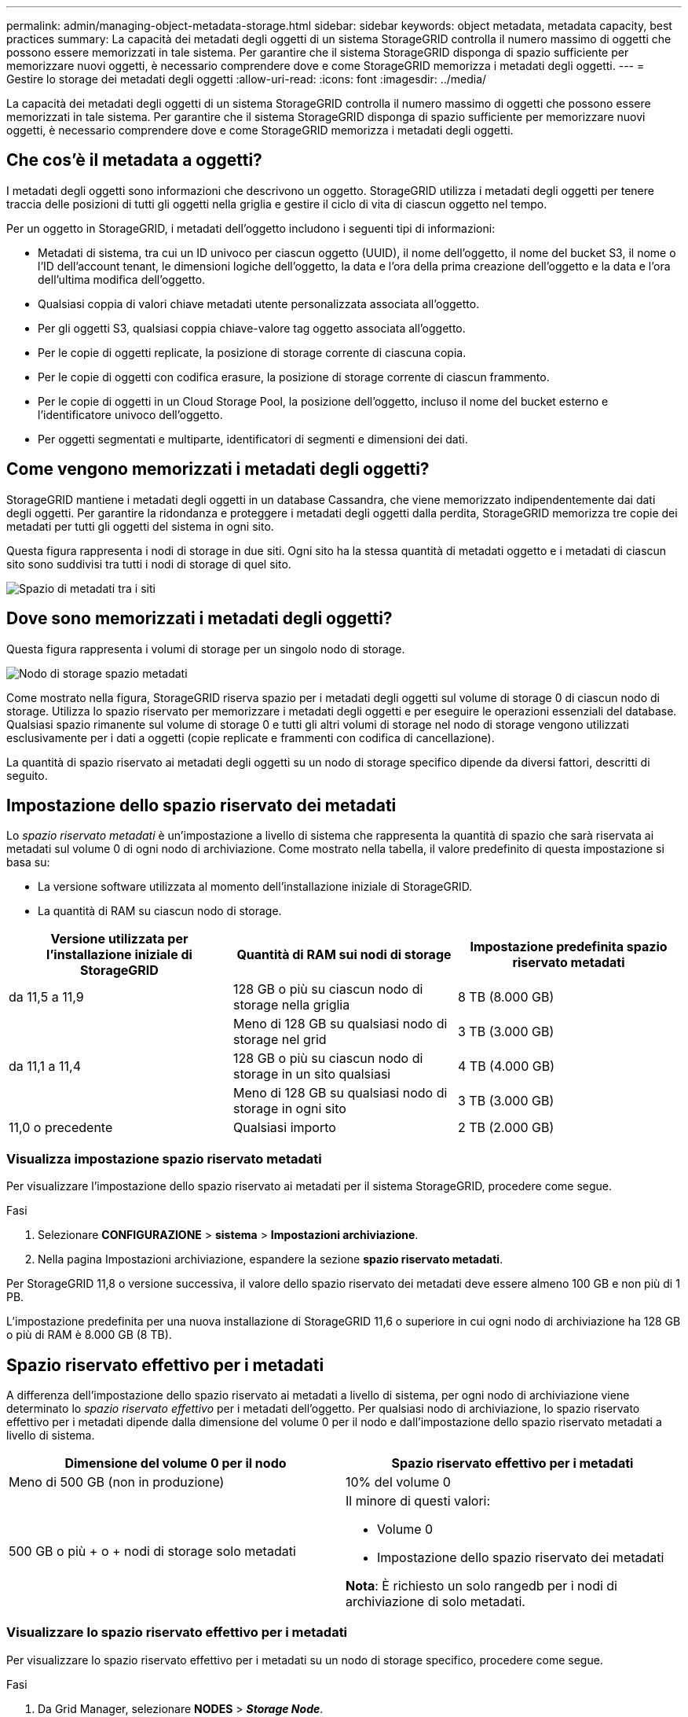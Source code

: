 ---
permalink: admin/managing-object-metadata-storage.html 
sidebar: sidebar 
keywords: object metadata, metadata capacity, best practices 
summary: La capacità dei metadati degli oggetti di un sistema StorageGRID controlla il numero massimo di oggetti che possono essere memorizzati in tale sistema. Per garantire che il sistema StorageGRID disponga di spazio sufficiente per memorizzare nuovi oggetti, è necessario comprendere dove e come StorageGRID memorizza i metadati degli oggetti. 
---
= Gestire lo storage dei metadati degli oggetti
:allow-uri-read: 
:icons: font
:imagesdir: ../media/


[role="lead"]
La capacità dei metadati degli oggetti di un sistema StorageGRID controlla il numero massimo di oggetti che possono essere memorizzati in tale sistema. Per garantire che il sistema StorageGRID disponga di spazio sufficiente per memorizzare nuovi oggetti, è necessario comprendere dove e come StorageGRID memorizza i metadati degli oggetti.



== Che cos'è il metadata a oggetti?

I metadati degli oggetti sono informazioni che descrivono un oggetto. StorageGRID utilizza i metadati degli oggetti per tenere traccia delle posizioni di tutti gli oggetti nella griglia e gestire il ciclo di vita di ciascun oggetto nel tempo.

Per un oggetto in StorageGRID, i metadati dell'oggetto includono i seguenti tipi di informazioni:

* Metadati di sistema, tra cui un ID univoco per ciascun oggetto (UUID), il nome dell'oggetto, il nome del bucket S3, il nome o l'ID dell'account tenant, le dimensioni logiche dell'oggetto, la data e l'ora della prima creazione dell'oggetto e la data e l'ora dell'ultima modifica dell'oggetto.
* Qualsiasi coppia di valori chiave metadati utente personalizzata associata all'oggetto.
* Per gli oggetti S3, qualsiasi coppia chiave-valore tag oggetto associata all'oggetto.
* Per le copie di oggetti replicate, la posizione di storage corrente di ciascuna copia.
* Per le copie di oggetti con codifica erasure, la posizione di storage corrente di ciascun frammento.
* Per le copie di oggetti in un Cloud Storage Pool, la posizione dell'oggetto, incluso il nome del bucket esterno e l'identificatore univoco dell'oggetto.
* Per oggetti segmentati e multiparte, identificatori di segmenti e dimensioni dei dati.




== Come vengono memorizzati i metadati degli oggetti?

StorageGRID mantiene i metadati degli oggetti in un database Cassandra, che viene memorizzato indipendentemente dai dati degli oggetti. Per garantire la ridondanza e proteggere i metadati degli oggetti dalla perdita, StorageGRID memorizza tre copie dei metadati per tutti gli oggetti del sistema in ogni sito.

Questa figura rappresenta i nodi di storage in due siti. Ogni sito ha la stessa quantità di metadati oggetto e i metadati di ciascun sito sono suddivisi tra tutti i nodi di storage di quel sito.

image::../media/metadata_space_across_sites.png[Spazio di metadati tra i siti]



== Dove sono memorizzati i metadati degli oggetti?

Questa figura rappresenta i volumi di storage per un singolo nodo di storage.

image::../media/metadata_space_storage_node.png[Nodo di storage spazio metadati]

Come mostrato nella figura, StorageGRID riserva spazio per i metadati degli oggetti sul volume di storage 0 di ciascun nodo di storage. Utilizza lo spazio riservato per memorizzare i metadati degli oggetti e per eseguire le operazioni essenziali del database. Qualsiasi spazio rimanente sul volume di storage 0 e tutti gli altri volumi di storage nel nodo di storage vengono utilizzati esclusivamente per i dati a oggetti (copie replicate e frammenti con codifica di cancellazione).

La quantità di spazio riservato ai metadati degli oggetti su un nodo di storage specifico dipende da diversi fattori, descritti di seguito.



== Impostazione dello spazio riservato dei metadati

Lo _spazio riservato metadati_ è un'impostazione a livello di sistema che rappresenta la quantità di spazio che sarà riservata ai metadati sul volume 0 di ogni nodo di archiviazione. Come mostrato nella tabella, il valore predefinito di questa impostazione si basa su:

* La versione software utilizzata al momento dell'installazione iniziale di StorageGRID.
* La quantità di RAM su ciascun nodo di storage.


[cols="1a,1a,1a"]
|===
| Versione utilizzata per l'installazione iniziale di StorageGRID | Quantità di RAM sui nodi di storage | Impostazione predefinita spazio riservato metadati 


 a| 
da 11,5 a 11,9
 a| 
128 GB o più su ciascun nodo di storage nella griglia
 a| 
8 TB (8.000 GB)



 a| 
 a| 
Meno di 128 GB su qualsiasi nodo di storage nel grid
 a| 
3 TB (3.000 GB)



 a| 
da 11,1 a 11,4
 a| 
128 GB o più su ciascun nodo di storage in un sito qualsiasi
 a| 
4 TB (4.000 GB)



 a| 
 a| 
Meno di 128 GB su qualsiasi nodo di storage in ogni sito
 a| 
3 TB (3.000 GB)



 a| 
11,0 o precedente
 a| 
Qualsiasi importo
 a| 
2 TB (2.000 GB)

|===


=== Visualizza impostazione spazio riservato metadati

Per visualizzare l'impostazione dello spazio riservato ai metadati per il sistema StorageGRID, procedere come segue.

.Fasi
. Selezionare *CONFIGURAZIONE* > *sistema* > *Impostazioni archiviazione*.
. Nella pagina Impostazioni archiviazione, espandere la sezione *spazio riservato metadati*.


Per StorageGRID 11,8 o versione successiva, il valore dello spazio riservato dei metadati deve essere almeno 100 GB e non più di 1 PB.

L'impostazione predefinita per una nuova installazione di StorageGRID 11,6 o superiore in cui ogni nodo di archiviazione ha 128 GB o più di RAM è 8.000 GB (8 TB).



== Spazio riservato effettivo per i metadati

A differenza dell'impostazione dello spazio riservato ai metadati a livello di sistema, per ogni nodo di archiviazione viene determinato lo _spazio riservato effettivo_ per i metadati dell'oggetto. Per qualsiasi nodo di archiviazione, lo spazio riservato effettivo per i metadati dipende dalla dimensione del volume 0 per il nodo e dall'impostazione dello spazio riservato metadati a livello di sistema.

[cols="1a,1a"]
|===
| Dimensione del volume 0 per il nodo | Spazio riservato effettivo per i metadati 


 a| 
Meno di 500 GB (non in produzione)
 a| 
10% del volume 0



 a| 
500 GB o più + o + nodi di storage solo metadati
 a| 
Il minore di questi valori:

* Volume 0
* Impostazione dello spazio riservato dei metadati


*Nota*: È richiesto un solo rangedb per i nodi di archiviazione di solo metadati.

|===


=== Visualizzare lo spazio riservato effettivo per i metadati

Per visualizzare lo spazio riservato effettivo per i metadati su un nodo di storage specifico, procedere come segue.

.Fasi
. Da Grid Manager, selezionare *NODES* > *_Storage Node_*.
. Selezionare la scheda *Storage*.
. Posizionare il cursore sul grafico Storage used - Object Metadata (Storage utilizzato - metadati oggetto) e individuare il valore *Actual reserved* (riservato).
+
image::../media/storage_used_object_metadata_actual_reserved.png[Storage utilizzato - metadati oggetto - effettivo riservato]



Nella schermata, il valore *effettivo riservato* è 8 TB. Questa schermata riguarda un nodo di storage di grandi dimensioni in una nuova installazione di StorageGRID 11.6. Poiché l'impostazione dello spazio riservato ai metadati a livello di sistema è inferiore al volume 0 per questo nodo di archiviazione, lo spazio riservato effettivo per questo nodo è uguale all'impostazione dello spazio riservato ai metadati.



== Esempio di spazio riservato effettivo dei metadati

Si supponga di installare un nuovo sistema StorageGRID utilizzando la versione 11,7 o successiva. In questo esempio, si supponga che ogni nodo di storage abbia più di 128 GB di RAM e che il volume 0 del nodo di storage 1 (SN1) sia di 6 TB. In base a questi valori:

* Lo spazio riservato * dei metadati a livello di sistema è impostato su 8 TB. (Questo è il valore predefinito per una nuova installazione di StorageGRID 11.6 o superiore se ogni nodo di storage ha più di 128 GB di RAM).
* Lo spazio riservato effettivo per i metadati per SN1 è di 6 TB. (L'intero volume è riservato perché il volume 0 è più piccolo dell'impostazione *spazio riservato metadati*).




== Spazio consentito di metadati

Lo spazio riservato effettivo di ciascun nodo di storage per i metadati viene suddiviso nello spazio disponibile per i metadati dell'oggetto (il _spazio consentito per i metadati_) e nello spazio necessario per le operazioni essenziali del database (come la compattazione e la riparazione) e per i futuri aggiornamenti hardware e software. Lo spazio consentito per i metadati regola la capacità complessiva degli oggetti.

image::../media/metadata_allowed_space_volume_0.png[I metadati hanno consentito lo spazio volume 0]

La seguente tabella mostra come StorageGRID calcola lo spazio di metadati consentito* per diversi nodi di storage, in base alla quantità di memoria per il nodo e allo spazio riservato effettivo per i metadati.

[cols="1a,1a,2a,2a"]
|===


 a| 
 a| 
 a| 
*Quantità di memoria sul nodo di storage*



 a| 
 a| 
 a| 
&Lt; 128 GB
 a| 
>= 128 GB



 a| 
*Spazio riservato effettivo per i metadati*
 a| 
&Lt;= 4 TB
 a| 
60% dello spazio riservato effettivo per i metadati, fino a un massimo di 1,32 TB
 a| 
60% dello spazio riservato effettivo per i metadati, fino a un massimo di 1,98 TB



 a| 
> 4 TB
 a| 
(Spazio riservato effettivo per i metadati − 1 TB) x 60%, fino a un massimo di 1,32 TB
 a| 
(Spazio riservato effettivo per i metadati − 1 TB) x 60%, fino a un massimo di 3,96 TB

|===


=== Visualizzare lo spazio consentito per i metadati

Per visualizzare lo spazio di metadati consentito per un nodo di storage, procedere come segue.

.Fasi
. Da Grid Manager, selezionare *NODES*.
. Selezionare il nodo di storage.
. Selezionare la scheda *Storage*.
. Posizionare il cursore sul grafico dei metadati Storage used - Object e individuare il valore *Allowed*.
+
image::../media/storage_used_object_metadata_allowed.png[Storage utilizzato - metadati oggetto - consentito]



Nella schermata, il valore *Allowed* è 3,96 TB, che è il valore massimo per un nodo di archiviazione il cui spazio riservato effettivo per i metadati è superiore a 4 TB.

Il valore *Allowed* corrisponde a questa metrica Prometheus:

`storagegrid_storage_utilization_metadata_allowed_bytes`



== Esempio di spazio consentito per i metadati

Si supponga di installare un sistema StorageGRID utilizzando la versione 11.6. In questo esempio, si supponga che ogni nodo di storage abbia più di 128 GB di RAM e che il volume 0 del nodo di storage 1 (SN1) sia di 6 TB. In base a questi valori:

* Lo spazio riservato * dei metadati a livello di sistema è impostato su 8 TB. (Questo è il valore predefinito per StorageGRID 11.6 o superiore quando ogni nodo di storage ha più di 128 GB di RAM).
* Lo spazio riservato effettivo per i metadati per SN1 è di 6 TB. (L'intero volume è riservato perché il volume 0 è più piccolo dell'impostazione *spazio riservato metadati*).
* Lo spazio consentito per i metadati su SN1 è di 3 TB, in base al calcolo mostrato nella <<table-allowed-space-for-metadata,tabella per lo spazio consentito per i metadati>>: (spazio riservato effettivo per i metadati − 1 TB) x 60%, fino a un massimo di 3,96 TB.




== In che modo i nodi di storage di diverse dimensioni influiscono sulla capacità degli oggetti

Come descritto in precedenza, StorageGRID distribuisce uniformemente i metadati degli oggetti nei nodi di storage di ciascun sito. Per questo motivo, se un sito contiene nodi di storage di dimensioni diverse, il nodo più piccolo del sito determina la capacità di metadati del sito.

Si consideri il seguente esempio:

* Si dispone di un grid a sito singolo contenente tre nodi di storage di dimensioni diverse.
* L'impostazione *spazio riservato metadati* è 4 TB.
* I nodi di storage hanno i seguenti valori per lo spazio riservato effettivo dei metadati e per lo spazio consentito dei metadati.
+
[cols="1a,1a,1a,1a"]
|===
| Nodo di storage | Dimensione del volume 0 | Spazio riservato effettivo dei metadati | Spazio consentito di metadati 


 a| 
SN1
 a| 
2,2 TB
 a| 
2,2 TB
 a| 
1,32 TB



 a| 
SN2
 a| 
5 TB
 a| 
4 TB
 a| 
1,98 TB



 a| 
SN3
 a| 
6 TB
 a| 
4 TB
 a| 
1,98 TB

|===


Poiché i metadati degli oggetti sono distribuiti in modo uniforme tra i nodi di storage di un sito, ciascun nodo di questo esempio può contenere solo 1.32 TB di metadati. I 0.66 TB aggiuntivi di spazio consentito per i metadati SN2 e SN3 non possono essere utilizzati.

image::../media/metadata_space_three_storage_nodes.png[I metadati spaziano tre nodi di storage]

Analogamente, poiché StorageGRID gestisce tutti i metadati degli oggetti per un sistema StorageGRID in ogni sito, la capacità complessiva dei metadati di un sistema StorageGRID è determinata dalla capacità dei metadati degli oggetti del sito più piccolo.

Inoltre, poiché la capacità dei metadati degli oggetti controlla il numero massimo di oggetti, quando un nodo esaurisce la capacità dei metadati, la griglia è effettivamente piena.

.Informazioni correlate
* Per informazioni su come monitorare la capacità dei metadati dell'oggetto per ogni nodo di storage, vedere le istruzioni di link:../monitor/index.html["Monitoraggio di StorageGRID"].
* Per aumentare la capacità dei metadati degli oggetti per il tuo sistema, link:../expand/index.html["espandere una griglia"]aggiungendo nuovi nodi di storage.

